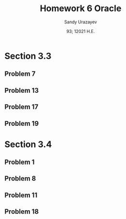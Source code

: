 #+latex_class: sandy-article
#+latex_compiler: xelatex
#+options: ':nil *:t -:t ::t <:t H:3 \n:nil ^:t arch:headline author:t
#+options: broken-links:nil c:nil creator:nil d:(not "LOGBOOK") date:t e:t
#+options: email:t f:t inline:t num:t p:nil pri:nil prop:nil stat:t tags:t
#+options: tasks:t tex:t timestamp:t title:t toc:nil todo:t |:t num:nil
#+html_head: <link rel="stylesheet" href="https://sandyuraz.com/styles/org.min.css">
#+language: en

#+title: Homework 6 Oracle
#+author: Sandy Urazayev
#+date: 93; 12021 H.E.
#+email: University of Kansas (ctu@ku.edu)
* Section 3.3
** Problem 7
** Problem 13
** Problem 17
** Problem 19
* Section 3.4
** Problem 1
** Problem 8
** Problem 11
** Problem 18
